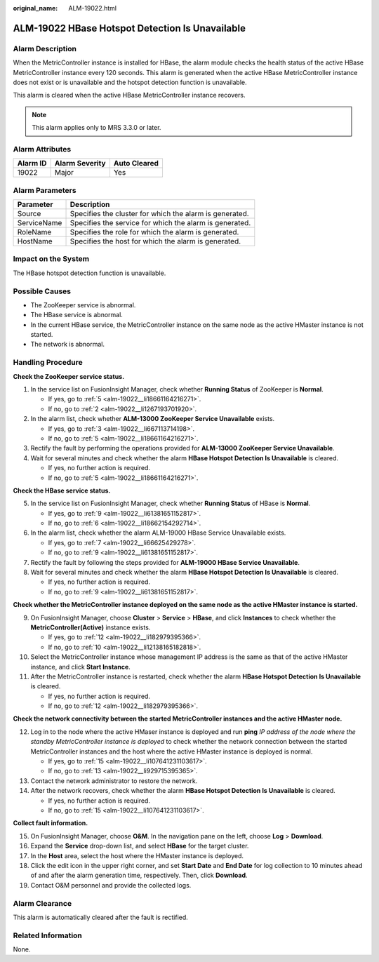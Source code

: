 :original_name: ALM-19022.html

.. _ALM-19022:

ALM-19022 HBase Hotspot Detection Is Unavailable
================================================

Alarm Description
-----------------

When the MetricController instance is installed for HBase, the alarm module checks the health status of the active HBase MetricController instance every 120 seconds. This alarm is generated when the active HBase MetricController instance does not exist or is unavailable and the hotspot detection function is unavailable.

This alarm is cleared when the active HBase MetricController instance recovers.

.. note::

   This alarm applies only to MRS 3.3.0 or later.

Alarm Attributes
----------------

======== ============== ============
Alarm ID Alarm Severity Auto Cleared
======== ============== ============
19022    Major          Yes
======== ============== ============

Alarm Parameters
----------------

=========== =======================================================
Parameter   Description
=========== =======================================================
Source      Specifies the cluster for which the alarm is generated.
ServiceName Specifies the service for which the alarm is generated.
RoleName    Specifies the role for which the alarm is generated.
HostName    Specifies the host for which the alarm is generated.
=========== =======================================================

Impact on the System
--------------------

The HBase hotspot detection function is unavailable.

Possible Causes
---------------

-  The ZooKeeper service is abnormal.
-  The HBase service is abnormal.
-  In the current HBase service, the MetricController instance on the same node as the active HMaster instance is not started.
-  The network is abnormal.

Handling Procedure
------------------

**Check the ZooKeeper service status.**

#. In the service list on FusionInsight Manager, check whether **Running Status** of ZooKeeper is **Normal**.

   -  If yes, go to :ref:`5 <alm-19022__li18661164216271>`.
   -  If no, go to :ref:`2 <alm-19022__li1267193701920>`.

#. .. _alm-19022__li1267193701920:

   In the alarm list, check whether **ALM-13000 ZooKeeper Service Unavailable** exists.

   -  If yes, go to :ref:`3 <alm-19022__li667113714198>`.
   -  If no, go to :ref:`5 <alm-19022__li18661164216271>`.

#. .. _alm-19022__li667113714198:

   Rectify the fault by performing the operations provided for **ALM-13000 ZooKeeper Service Unavailable**.

#. Wait for several minutes and check whether the alarm **HBase Hotspot Detection Is Unavailable** is cleared.

   -  If yes, no further action is required.
   -  If no, go to :ref:`5 <alm-19022__li18661164216271>`.

**Check the HBase service status.**

5. .. _alm-19022__li18661164216271:

   In the service list on FusionInsight Manager, check whether **Running Status** of HBase is **Normal**.

   -  If yes, go to :ref:`9 <alm-19022__li61381651152817>`.
   -  If no, go to :ref:`6 <alm-19022__li18662154292714>`.

6. .. _alm-19022__li18662154292714:

   In the alarm list, check whether the alarm ALM-19000 HBase Service Unavailable exists.

   -  If yes, go to :ref:`7 <alm-19022__li66625429278>`.
   -  If no, go to :ref:`9 <alm-19022__li61381651152817>`.

7. .. _alm-19022__li66625429278:

   Rectify the fault by following the steps provided for **ALM-19000 HBase Service Unavailable**.

8. Wait for several minutes and check whether the alarm **HBase Hotspot Detection Is Unavailable** is cleared.

   -  If yes, no further action is required.
   -  If no, go to :ref:`9 <alm-19022__li61381651152817>`.

**Check whether the MetricController instance deployed on the same node as the active HMaster instance is started.**

9.  .. _alm-19022__li61381651152817:

    On FusionInsight Manager, choose **Cluster** > **Service** > **HBase**, and click **Instances** to check whether the **MetricController(Active)** instance exists.

    -  If yes, go to :ref:`12 <alm-19022__li182979395366>`.
    -  If no, go to :ref:`10 <alm-19022__li12138165182818>`.

10. .. _alm-19022__li12138165182818:

    Select the MetricController instance whose management IP address is the same as that of the active HMaster instance, and click **Start Instance**.

11. After the MetricController instance is restarted, check whether the alarm **HBase Hotspot Detection Is Unavailable** is cleared.

    -  If yes, no further action is required.
    -  If no, go to :ref:`12 <alm-19022__li182979395366>`.

**Check the network connectivity between the started MetricController instances and the active HMaster node.**

12. .. _alm-19022__li182979395366:

    Log in to the node where the active HMaser instance is deployed and run **ping** *IP address of the node where the standby MetricController instance is deployed* to check whether the network connection between the started MetricController instances and the host where the active HMaster instance is deployed is normal.

    -  If yes, go to :ref:`15 <alm-19022__li107641231103617>`.
    -  If no, go to :ref:`13 <alm-19022__li929715395365>`.

13. .. _alm-19022__li929715395365:

    Contact the network administrator to restore the network.

14. After the network recovers, check whether the alarm **HBase Hotspot Detection Is Unavailable** is cleared.

    -  If yes, no further action is required.
    -  If no, go to :ref:`15 <alm-19022__li107641231103617>`.

**Collect fault information.**

15. .. _alm-19022__li107641231103617:

    On FusionInsight Manager, choose **O&M**. In the navigation pane on the left, choose **Log** > **Download**.

16. Expand the **Service** drop-down list, and select **HBase** for the target cluster.

17. In the **Host** area, select the host where the HMaster instance is deployed.

18. Click the edit icon in the upper right corner, and set **Start Date** and **End Date** for log collection to 10 minutes ahead of and after the alarm generation time, respectively. Then, click **Download**.

19. Contact O&M personnel and provide the collected logs.

Alarm Clearance
---------------

This alarm is automatically cleared after the fault is rectified.

Related Information
-------------------

None.
